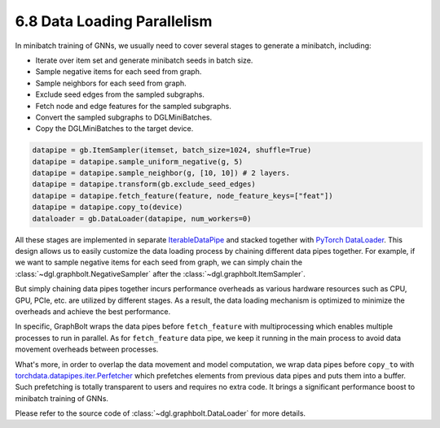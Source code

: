 .. _guide-minibatch-parallelism:

6.8 Data Loading Parallelism
-----------------------

In minibatch training of GNNs, we usually need to cover several stages to
generate a minibatch, including:

* Iterate over item set and generate minibatch seeds in batch size.
* Sample negative items for each seed from graph.
* Sample neighbors for each seed from graph.
* Exclude seed edges from the sampled subgraphs.
* Fetch node and edge features for the sampled subgraphs.
* Convert the sampled subgraphs to DGLMiniBatches.
* Copy the DGLMiniBatches to the target device.

.. code:: python

    datapipe = gb.ItemSampler(itemset, batch_size=1024, shuffle=True)
    datapipe = datapipe.sample_uniform_negative(g, 5)
    datapipe = datapipe.sample_neighbor(g, [10, 10]) # 2 layers.
    datapipe = datapipe.transform(gb.exclude_seed_edges)
    datapipe = datapipe.fetch_feature(feature, node_feature_keys=["feat"])
    datapipe = datapipe.copy_to(device)
    dataloader = gb.DataLoader(datapipe, num_workers=0)

All these stages are implemented in separate
`IterableDataPipe <https://pytorch.org/data/main/torchdata.datapipes.iter.html>`__
and stacked together with `PyTorch DataLoader <https://pytorch.org/docs/stable/data
.html#torch.utils.data.DataLoader>`__.
This design allows us to easily customize the data loading process by
chaining different data pipes together. For example, if we want to sample
negative items for each seed from graph, we can simply chain the
:class:`~dgl.graphbolt.NegativeSampler` after the :class:`~dgl.graphbolt.ItemSampler`.

But simply chaining data pipes together incurs performance overheads as various
hardware resources such as CPU, GPU, PCIe, etc. are utilized by different stages.
As a result, the data loading mechanism is optimized to minimize the overheads
and achieve the best performance.

In specific, GraphBolt wraps the data pipes before ``fetch_feature`` with
multiprocessing which enables multiple processes to run in parallel. As for
``fetch_feature`` data pipe, we keep it running in the main process to avoid
data movement overheads between processes.

What's more, in order to overlap the data movement and model computation, we
wrap data pipes before ``copy_to`` with
`torchdata.datapipes.iter.Perfetcher <https://pytorch.org/data/main/generated/
torchdata.datapipes.iter.Prefetcher.html>`__
which prefetches elements from previous data pipes and puts them into a buffer.
Such prefetching is totally transparent to users and requires no extra code. It
brings a significant performance boost to minibatch training of GNNs.

Please refer to the source code of :class:`~dgl.graphbolt.DataLoader`
for more details.
